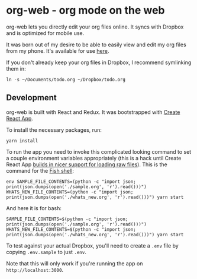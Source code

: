 * org-web - org mode on the web
org-web lets you directly edit your org files online. It syncs with Dropbox and is optimized for mobile use.

It was born out of my desire to be able to easily view and edit my org files from my phone. It's available for use [[https://org-web.org][here]].

If you don't already keep your org files in Dropbox, I recommend symlinking them in:

#+BEGIN_SRC
ln -s ~/Documents/todo.org ~/Dropbox/todo.org
#+END_SRC
** Development
org-web is built with React and Redux. It was bootstrapped with [[https://github.com/facebookincubator/create-react-app][Create React App]].

To install the necessary packages, run:

#+BEGIN_SRC
yarn install
#+END_SRC

To run the app you need to invoke this complicated looking command to set a couple environment variables appropriately (this is a hack until Create React App [[https://github.com/facebook/create-react-app/issues/3722][builds in nicer support for loading raw files]]). This is the command for the [[https://fishshell.com/][Fish shell]]:

#+BEGIN_SRC
env SAMPLE_FILE_CONTENTS=(python -c "import json; print(json.dumps(open('./sample.org', 'r').read()))") WHATS_NEW_FILE_CONTENTS=(python -c "import json; print(json.dumps(open('./whats_new.org', 'r').read()))") yarn start
#+END_SRC

And here it is for bash:

#+BEGIN_SRC
SAMPLE_FILE_CONTENTS=$(python -c "import json; print(json.dumps(open('./sample.org', 'r').read()))") WHATS_NEW_FILE_CONTENTS=$(python -c "import json; print(json.dumps(open('./whats_new.org', 'r').read()))") yarn start
#+END_SRC

To test against your actual Dropbox, you'll need to create a ~.env~ file by copying ~.env.sample~ to just ~.env~.

Note that this will only work if you're running the app on ~http://localhost:3000~.
